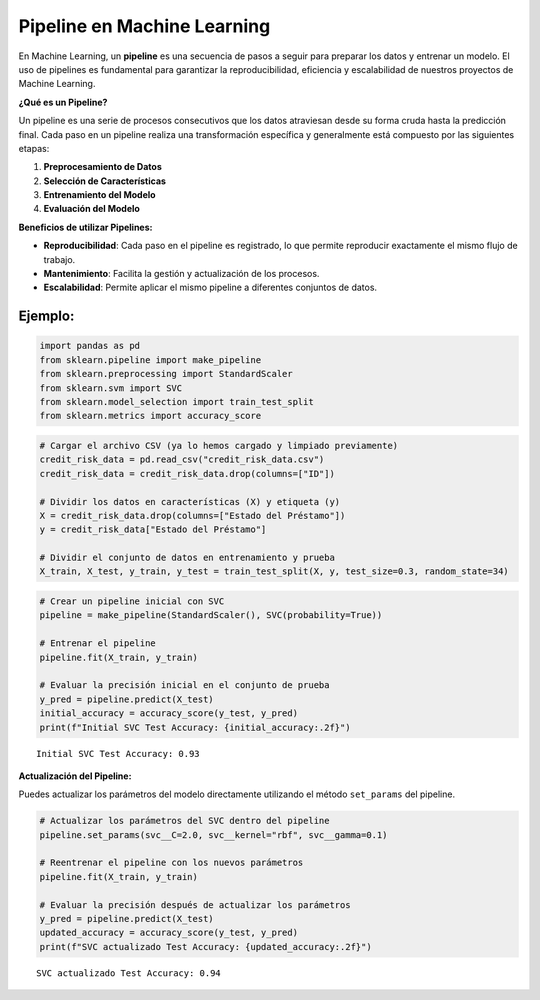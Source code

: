 Pipeline en Machine Learning
----------------------------

En Machine Learning, un **pipeline** es una secuencia de pasos a seguir
para preparar los datos y entrenar un modelo. El uso de pipelines es
fundamental para garantizar la reproducibilidad, eficiencia y
escalabilidad de nuestros proyectos de Machine Learning.

**¿Qué es un Pipeline?**

Un pipeline es una serie de procesos consecutivos que los datos
atraviesan desde su forma cruda hasta la predicción final. Cada paso en
un pipeline realiza una transformación específica y generalmente está
compuesto por las siguientes etapas:

1. **Preprocesamiento de Datos**

2. **Selección de Características**

3. **Entrenamiento del Modelo**

4. **Evaluación del Modelo**

**Beneficios de utilizar Pipelines:**

-  **Reproducibilidad**: Cada paso en el pipeline es registrado, lo que
   permite reproducir exactamente el mismo flujo de trabajo.

-  **Mantenimiento**: Facilita la gestión y actualización de los
   procesos.

-  **Escalabilidad**: Permite aplicar el mismo pipeline a diferentes
   conjuntos de datos.

Ejemplo:
~~~~~~~~

.. code:: ipython3

    import pandas as pd
    from sklearn.pipeline import make_pipeline
    from sklearn.preprocessing import StandardScaler
    from sklearn.svm import SVC
    from sklearn.model_selection import train_test_split
    from sklearn.metrics import accuracy_score

.. code:: ipython3

    # Cargar el archivo CSV (ya lo hemos cargado y limpiado previamente)
    credit_risk_data = pd.read_csv("credit_risk_data.csv")
    credit_risk_data = credit_risk_data.drop(columns=["ID"])
    
    # Dividir los datos en características (X) y etiqueta (y)
    X = credit_risk_data.drop(columns=["Estado del Préstamo"])
    y = credit_risk_data["Estado del Préstamo"]
    
    # Dividir el conjunto de datos en entrenamiento y prueba
    X_train, X_test, y_train, y_test = train_test_split(X, y, test_size=0.3, random_state=34)

.. code:: ipython3

    # Crear un pipeline inicial con SVC
    pipeline = make_pipeline(StandardScaler(), SVC(probability=True))
    
    # Entrenar el pipeline
    pipeline.fit(X_train, y_train)
    
    # Evaluar la precisión inicial en el conjunto de prueba
    y_pred = pipeline.predict(X_test)
    initial_accuracy = accuracy_score(y_test, y_pred)
    print(f"Initial SVC Test Accuracy: {initial_accuracy:.2f}")


.. parsed-literal::

    Initial SVC Test Accuracy: 0.93
    

**Actualización del Pipeline:**

Puedes actualizar los parámetros del modelo directamente utilizando el
método ``set_params`` del pipeline.

.. code:: ipython3

    # Actualizar los parámetros del SVC dentro del pipeline
    pipeline.set_params(svc__C=2.0, svc__kernel="rbf", svc__gamma=0.1)
    
    # Reentrenar el pipeline con los nuevos parámetros
    pipeline.fit(X_train, y_train)
    
    # Evaluar la precisión después de actualizar los parámetros
    y_pred = pipeline.predict(X_test)
    updated_accuracy = accuracy_score(y_test, y_pred)
    print(f"SVC actualizado Test Accuracy: {updated_accuracy:.2f}")


.. parsed-literal::

    SVC actualizado Test Accuracy: 0.94
    
